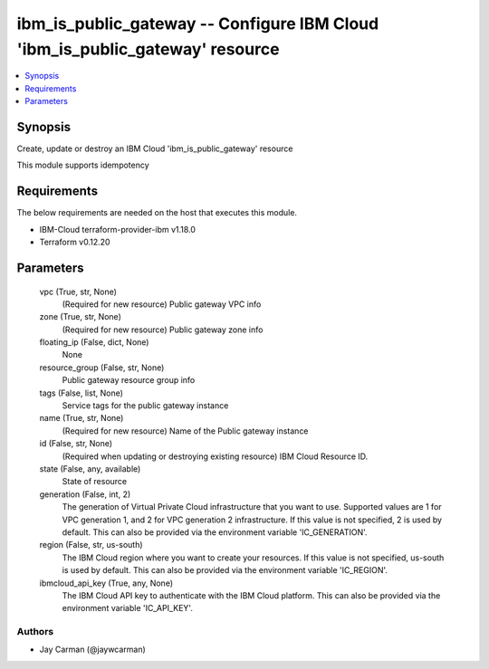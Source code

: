 
ibm_is_public_gateway -- Configure IBM Cloud 'ibm_is_public_gateway' resource
=============================================================================

.. contents::
   :local:
   :depth: 1


Synopsis
--------

Create, update or destroy an IBM Cloud 'ibm_is_public_gateway' resource

This module supports idempotency



Requirements
------------
The below requirements are needed on the host that executes this module.

- IBM-Cloud terraform-provider-ibm v1.18.0
- Terraform v0.12.20



Parameters
----------

  vpc (True, str, None)
    (Required for new resource) Public gateway VPC info


  zone (True, str, None)
    (Required for new resource) Public gateway zone info


  floating_ip (False, dict, None)
    None


  resource_group (False, str, None)
    Public gateway resource group info


  tags (False, list, None)
    Service tags for the public gateway instance


  name (True, str, None)
    (Required for new resource) Name of the Public gateway instance


  id (False, str, None)
    (Required when updating or destroying existing resource) IBM Cloud Resource ID.


  state (False, any, available)
    State of resource


  generation (False, int, 2)
    The generation of Virtual Private Cloud infrastructure that you want to use. Supported values are 1 for VPC generation 1, and 2 for VPC generation 2 infrastructure. If this value is not specified, 2 is used by default. This can also be provided via the environment variable 'IC_GENERATION'.


  region (False, str, us-south)
    The IBM Cloud region where you want to create your resources. If this value is not specified, us-south is used by default. This can also be provided via the environment variable 'IC_REGION'.


  ibmcloud_api_key (True, any, None)
    The IBM Cloud API key to authenticate with the IBM Cloud platform. This can also be provided via the environment variable 'IC_API_KEY'.













Authors
~~~~~~~

- Jay Carman (@jaywcarman)

